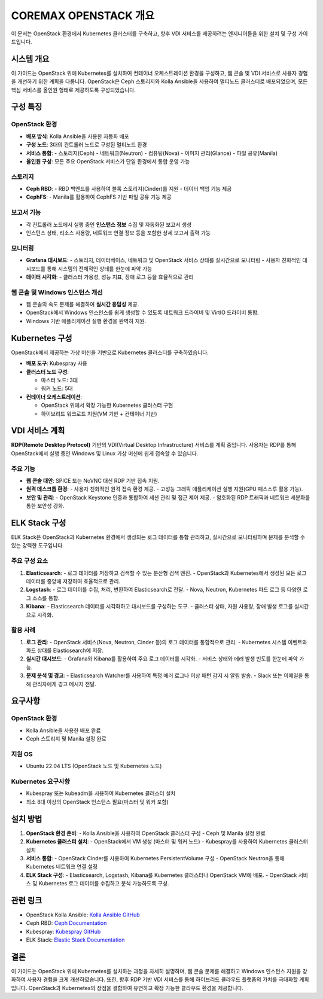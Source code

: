 COREMAX OPENSTACK 개요
=====================

이 문서는 OpenStack 환경에서 Kubernetes 클러스터를 구축하고, 향후 VDI 서비스를 제공하려는 엔지니어들을 위한 설치 및 구성 가이드입니다.

시스템 개요
------------
이 가이드는 OpenStack 위에 Kubernetes를 설치하여 컨테이너 오케스트레이션 환경을 구성하고, 웹 콘솔 및 VDI 서비스로 사용자 경험을 개선하기 위한 계획을 다룹니다. OpenStack은 Ceph 스토리지와 Kolla Ansible을 사용하여 멀티노드 클러스터로 배포되었으며, 모든 핵심 서비스를 올인원 형태로 제공하도록 구성되었습니다.

구성 특징
----------

OpenStack 환경
~~~~~~~~~~~~
- **배포 방식**: Kolla Ansible을 사용한 자동화 배포

- **구성 노드**: 3대의 컨트롤러 노드로 구성된 멀티노드 환경

- **서비스 통합**:
  - 스토리지(Ceph)
  - 네트워크(Neutron)
  - 컴퓨팅(Nova)
  - 이미지 관리(Glance)
  - 파일 공유(Manila)

- **올인원 구성**: 모든 주요 OpenStack 서비스가 단일 환경에서 통합 운영 가능

스토리지
~~~~~~~~~~~~
- **Ceph RBD**:
  - RBD 백엔드를 사용하여 블록 스토리지(Cinder)를 지원
  - 데이터 백업 기능 제공

- **CephFS**:
  - Manila를 활용하여 CephFS 기반 파일 공유 기능 제공

보고서 기능
~~~~~~~~~~~~
- 각 컨트롤러 노드에서 실행 중인 **인스턴스 정보** 수집 및 자동화된 보고서 생성
- 인스턴스 상태, 리소스 사용량, 네트워크 연결 정보 등을 포함한 상세 보고서 출력 가능

모니터링
~~~~~~~~~~~~
- **Grafana 대시보드**:
  - 스토리지, 데이터베이스, 네트워크 및 OpenStack 서비스 상태를 실시간으로 모니터링
  - 사용자 친화적인 대시보드를 통해 시스템의 전체적인 상태를 한눈에 파악 가능

- **데이터 시각화**:
  - 클러스터 가용성, 성능 지표, 장애 로그 등을 효율적으로 관리

웹 콘솔 및 Windows 인스턴스 개선
~~~~~~~~~~~~
- 웹 콘솔의 속도 문제를 해결하여 **실시간 응답성** 제공.
- OpenStack에서 Windows 인스턴스를 쉽게 생성할 수 있도록 네트워크 드라이버 및 VirtIO 드라이버 통합.
- Windows 기반 애플리케이션 실행 환경을 완벽히 지원.

Kubernetes 구성
----------------
OpenStack에서 제공하는 가상 머신을 기반으로 Kubernetes 클러스터를 구축하였습니다.

- **배포 도구**: Kubespray 사용

- **클러스터 노드 구성**:

  - 마스터 노드: 3대
  - 워커 노드: 5대

- **컨테이너 오케스트레이션**:

  - OpenStack 위에서 확장 가능한 Kubernetes 클러스터 구현
  - 하이브리드 워크로드 지원(VM 기반 + 컨테이너 기반)

VDI 서비스 계획
---------------
**RDP(Remote Desktop Protocol)** 기반의 VDI(Virtual Desktop Infrastructure) 서비스를 계획 중입니다. 사용자는 RDP를 통해 OpenStack에서 실행 중인 Windows 및 Linux 가상 머신에 쉽게 접속할 수 있습니다.

주요 기능
~~~~~~~~~~~~
- **웹 콘솔 대안**: SPICE 또는 NoVNC 대신 RDP 기반 접속 지원.

- **원격 데스크톱 환경**:
  - 사용자 친화적인 원격 접속 환경 제공.
  - 고성능 그래픽 애플리케이션 실행 지원(GPU 패스스루 활용 가능).

- **보안 및 관리**:
  - OpenStack Keystone 인증과 통합하여 세션 관리 및 접근 제어 제공.
  - 암호화된 RDP 트래픽과 네트워크 세분화를 통한 보안성 강화.

ELK Stack 구성
--------------
ELK Stack은 OpenStack과 Kubernetes 환경에서 생성되는 로그 데이터를 통합 관리하고, 실시간으로 모니터링하며 문제를 분석할 수 있는 강력한 도구입니다.

주요 구성 요소
~~~~~~~~~~~~
1. **Elasticsearch**:
   - 로그 데이터를 저장하고 검색할 수 있는 분산형 검색 엔진.
   - OpenStack과 Kubernetes에서 생성된 모든 로그 데이터를 중앙에 저장하여 효율적으로 관리.

2. **Logstash**:
   - 로그 데이터를 수집, 처리, 변환하여 Elasticsearch로 전달.
   - Nova, Neutron, Kubernetes 파드 로그 등 다양한 로그 소스를 통합.

3. **Kibana**:
   - Elasticsearch 데이터를 시각화하고 대시보드를 구성하는 도구.
   - 클러스터 상태, 자원 사용량, 장애 발생 로그를 실시간으로 시각화.

활용 사례
~~~~~~~~~~~~
1. **로그 관리**:
   - OpenStack 서비스(Nova, Neutron, Cinder 등)의 로그 데이터를 통합적으로 관리.
   - Kubernetes 시스템 이벤트와 파드 상태를 Elasticsearch에 저장.

2. **실시간 대시보드**:
   - Grafana와 Kibana를 활용하여 주요 로그 데이터를 시각화.
   - 서비스 상태와 에러 발생 빈도를 한눈에 파악 가능.

3. **문제 분석 및 경고**:
   - Elasticsearch Watcher를 사용하여 특정 에러 로그나 이상 패턴 감지 시 알림 발송.
   - Slack 또는 이메일을 통해 관리자에게 경고 메시지 전달.

요구사항
---------

OpenStack 환경
~~~~~~~~~~~~
- Kolla Ansible을 사용한 배포 완료
- Ceph 스토리지 및 Manila 설정 완료

지원 OS
~~~~~~~~~~~~
- Ubuntu 22.04 LTS (OpenStack 노드 및 Kubernetes 노드)

Kubernetes 요구사항
~~~~~~~~~~~~
- Kubespray 또는 kubeadm을 사용하여 Kubernetes 클러스터 설치
- 최소 8대 이상의 OpenStack 인스턴스 필요(마스터 및 워커 포함)

설치 방법
----------

1. **OpenStack 환경 준비**:
   - Kolla Ansible을 사용하여 OpenStack 클러스터 구성
   - Ceph 및 Manila 설정 완료

2. **Kubernetes 클러스터 설치**:
   - OpenStack에서 VM 생성 (마스터 및 워커 노드)
   - Kubespray를 사용하여 Kubernetes 클러스터 설치

3. **서비스 통합**:
   - OpenStack Cinder를 사용하여 Kubernetes PersistentVolume 구성
   - OpenStack Neutron을 통해 Kubernetes 네트워크 연결 설정

4. **ELK Stack 구성**:
   - Elasticsearch, Logstash, Kibana를 Kubernetes 클러스터나 OpenStack VM에 배포.
   - OpenStack 서비스 및 Kubernetes 로그 데이터를 수집하고 분석 가능하도록 구성.

관련 링크
----------

- OpenStack Kolla Ansible: `Kolla Ansible GitHub <https://github.com/openstack/kolla-ansible>`_
- Ceph RBD: `Ceph Documentation <https://docs.ceph.com>`_
- Kubespray: `Kubespray GitHub <https://github.com/kubernetes-sigs/kubespray>`_
- ELK Stack: `Elastic Stack Documentation <https://www.elastic.co/guide/en/elastic-stack>`_

결론
-----
이 가이드는 OpenStack 위에 Kubernetes를 설치하는 과정을 자세히 설명하며, 웹 콘솔 문제를 해결하고 Windows 인스턴스 지원을 강화하여 사용자 경험을 크게 개선하였습니다. 또한, 향후 RDP 기반 VDI 서비스를 통해 하이브리드 클라우드 플랫폼의 가치를 극대화할 계획입니다. OpenStack과 Kubernetes의 장점을 결합하여 유연하고 확장 가능한 클라우드 환경을 제공합니다.
